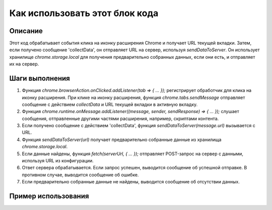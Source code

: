 Как использовать этот блок кода
=========================================================================================

Описание
-------------------------
Этот код обрабатывает события клика на иконку расширения Chrome и получает URL текущей вкладки. Затем, если получено сообщение 'collectData', он отправляет URL на сервер, используя `sendDataToServer`. Он использует хранилище `chrome.storage.local` для получения предварительно собранных данных, если они есть, и отправляет их на сервер.

Шаги выполнения
-------------------------
1. Функция `chrome.browserAction.onClicked.addListener(tab => { ... });` регистрирует обработчик для клика на иконку расширения. При клике на иконку расширения, функция `chrome.tabs.sendMessage` отправляет сообщение с действием `collectData` и URL текущей вкладки в активную вкладку.

2. Функция `chrome.runtime.onMessage.addListener((message, sender, sendResponse) => { ... });` слушает сообщения, отправленные другими частями расширения, например, скриптами контента.

3. Если получено сообщение с действием 'collectData', функция `sendDataToServer(message.url)` вызывается с URL.

4. Функция `sendDataToServer(url)` получает предварительно собранные данные из хранилища `chrome.storage.local`.

5. Если данные найдены, функция `fetch(serverUrl, { ... });` отправляет POST-запрос на сервер с данными, используя URL из конфигурации.

6. Ответ сервера обрабатывается. Если запрос успешен, выводится сообщение об успешной отправке. В противном случае, выводится сообщение об ошибке.

7. Если предварительно собранные данные не найдены, выводится сообщение об отсутствии данных.


Пример использования
-------------------------
.. code-block:: javascript
    // В контент-скрипте (content.js)
    chrome.runtime.sendMessage({ action: 'collectData', url: window.location.href });
    // В другом скрипте расширения
    // ...
    // (Собираете данные)
    // ...
    chrome.storage.local.set({ collectedData: collectedData }, () => {
        // данные успешно сохранены
    });